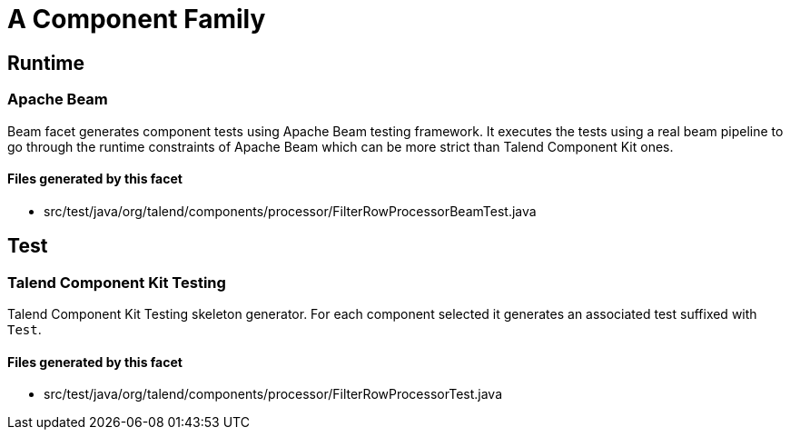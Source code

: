 = A Component Family

== Runtime

=== Apache Beam

Beam facet generates component tests using Apache Beam testing framework. It executes the tests using a real beam pipeline to go through the runtime constraints of Apache Beam which can be more strict than Talend Component Kit ones.

==== Files generated by this facet

- src/test/java/org/talend/components/processor/FilterRowProcessorBeamTest.java


== Test

=== Talend Component Kit Testing

Talend Component Kit Testing skeleton generator. For each component selected it generates an associated test suffixed with `Test`.

==== Files generated by this facet

- src/test/java/org/talend/components/processor/FilterRowProcessorTest.java


